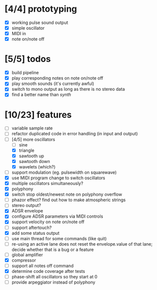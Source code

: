 * [4/4] prototyping

- [X] working pulse sound output
- [X] simple oscillator
- [X] MIDI in
- [X] note on/note off

* [5/5] todos

- [X] build pipeline
- [X] play corresponding notes on note on/note off
- [X] play smooth sounds (it's currently awful)
- [X] switch to mono output as long as there is no stereo data
- [X] find a better name than /synth/

* [10/23] features

- [ ] variable sample rate
- [ ] refactor duplicated code in error handling (in input and output)
- [-] [4/5] more oscillators
  - [ ] sine
  - [X] triangle
  - [X] sawtooth up
  - [X] sawtooth down
  - [X] wavelets (which?)
- [ ] support modulation (eg. pulsewidth on squarewave)
- [X] use MIDI program change to switch oscillators
- [X] multiple oscillators simultaneously?
- [X] polyphony
- [X] switch stop oldest/newest note on polyphony overflow
- [ ] phazor effect?  find out how to make atmospheric strings
- [ ] stereo output?
- [X] ADSR envelope
- [X] configure ADSR parameters via MIDI controls
- [X] support velocity on note on/note off
- [ ] support aftertouch?
- [X] add some status output
- [ ] use main thread for some commands (like quit)
- [ ] re-using an active lane does not reset the envelope.value of
  that lane; decide whether that is a bug or a feature
- [ ] global amplifier
- [X] compressor
- [ ] support all notes off command
- [X] determine code coverage after tests
- [ ] phase-shift all oscillators so they start at 0
- [ ] provide arpeggiator instead of polyphony
